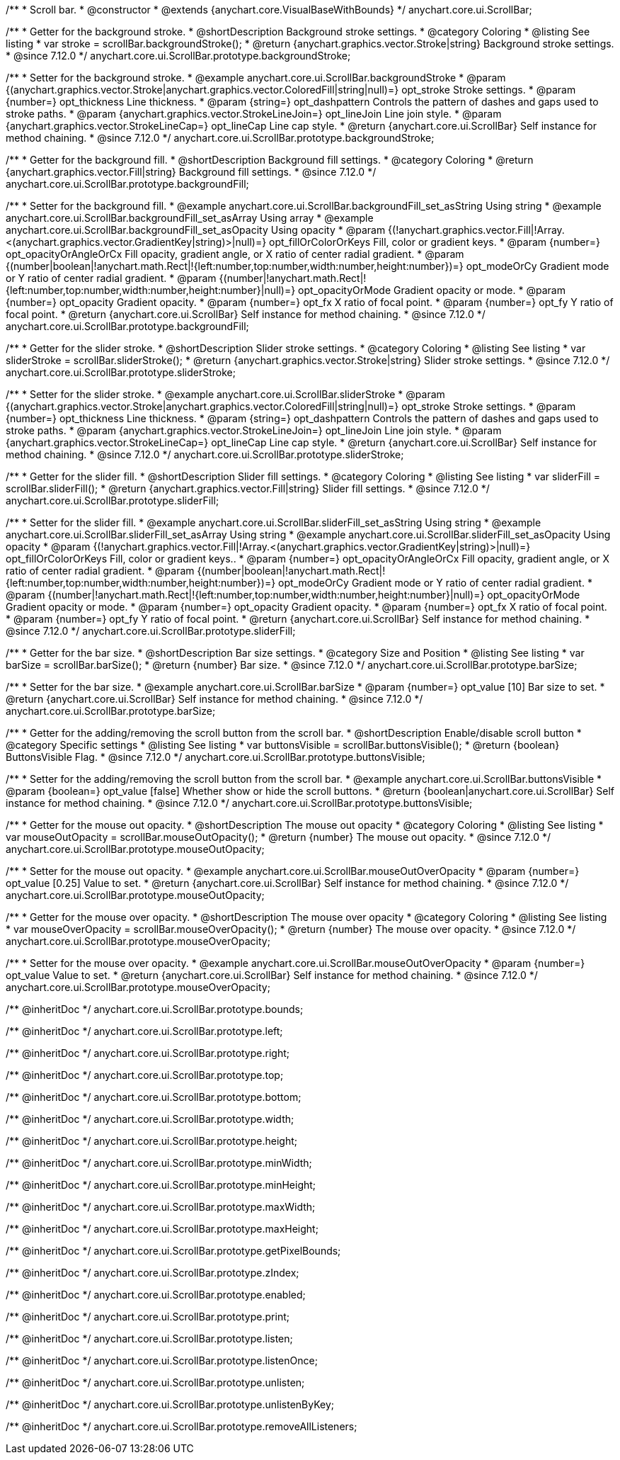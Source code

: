/**
 * Scroll bar.
 * @constructor
 * @extends {anychart.core.VisualBaseWithBounds}
 */
anychart.core.ui.ScrollBar;


//----------------------------------------------------------------------------------------------------------------------
//
//  anychart.core.ui.ScrollBar.prototype.backgroundStroke
//
//----------------------------------------------------------------------------------------------------------------------

/**
 * Getter for the background stroke.
 * @shortDescription Background stroke settings.
 * @category Coloring
 * @listing See listing
 * var stroke = scrollBar.backgroundStroke();
 * @return {anychart.graphics.vector.Stroke|string} Background stroke settings.
 * @since 7.12.0
 */
anychart.core.ui.ScrollBar.prototype.backgroundStroke;

/**
 * Setter for the background stroke.
 * @example anychart.core.ui.ScrollBar.backgroundStroke
 * @param {(anychart.graphics.vector.Stroke|anychart.graphics.vector.ColoredFill|string|null)=} opt_stroke Stroke settings.
 * @param {number=} opt_thickness Line thickness.
 * @param {string=} opt_dashpattern Controls the pattern of dashes and gaps used to stroke paths.
 * @param {anychart.graphics.vector.StrokeLineJoin=} opt_lineJoin Line join style.
 * @param {anychart.graphics.vector.StrokeLineCap=} opt_lineCap Line cap style.
 * @return {anychart.core.ui.ScrollBar} Self instance for method chaining.
 * @since 7.12.0
 */
anychart.core.ui.ScrollBar.prototype.backgroundStroke;

//----------------------------------------------------------------------------------------------------------------------
//
//  anychart.core.ui.ScrollBar.prototype.backgroundFill
//
//----------------------------------------------------------------------------------------------------------------------

/**
 * Getter for the background fill.
 * @shortDescription Background fill settings.
 * @category Coloring
 * @return {anychart.graphics.vector.Fill|string} Background fill settings.
 * @since 7.12.0
 */
anychart.core.ui.ScrollBar.prototype.backgroundFill;

/**
 * Setter for the background fill.
 * @example anychart.core.ui.ScrollBar.backgroundFill_set_asString Using string
 * @example anychart.core.ui.ScrollBar.backgroundFill_set_asArray Using array
 * @example anychart.core.ui.ScrollBar.backgroundFill_set_asOpacity Using opacity
 * @param {(!anychart.graphics.vector.Fill|!Array.<(anychart.graphics.vector.GradientKey|string)>|null)=} opt_fillOrColorOrKeys Fill, color or gradient keys.
 * @param {number=} opt_opacityOrAngleOrCx Fill opacity, gradient angle, or X ratio of center radial gradient.
 * @param {(number|boolean|!anychart.math.Rect|!{left:number,top:number,width:number,height:number})=} opt_modeOrCy Gradient mode or Y ratio of center radial gradient.
 * @param {(number|!anychart.math.Rect|!{left:number,top:number,width:number,height:number}|null)=} opt_opacityOrMode Gradient opacity or mode.
 * @param {number=} opt_opacity Gradient opacity.
 * @param {number=} opt_fx X ratio of focal point.
 * @param {number=} opt_fy Y ratio of focal point.
 * @return {anychart.core.ui.ScrollBar} Self instance for method chaining.
 * @since 7.12.0
 */
anychart.core.ui.ScrollBar.prototype.backgroundFill;

//----------------------------------------------------------------------------------------------------------------------
//
//  anychart.core.ui.ScrollBar.prototype.sliderStroke
//
//----------------------------------------------------------------------------------------------------------------------

/**
 * Getter for the slider stroke.
 * @shortDescription Slider stroke settings.
 * @category Coloring
 * @listing See listing
 * var sliderStroke = scrollBar.sliderStroke();
 * @return {anychart.graphics.vector.Stroke|string} Slider stroke settings.
 * @since 7.12.0
 */
anychart.core.ui.ScrollBar.prototype.sliderStroke;

/**
 * Setter for the slider stroke.
 * @example anychart.core.ui.ScrollBar.sliderStroke
 * @param {(anychart.graphics.vector.Stroke|anychart.graphics.vector.ColoredFill|string|null)=} opt_stroke Stroke settings.
 * @param {number=} opt_thickness Line thickness.
 * @param {string=} opt_dashpattern Controls the pattern of dashes and gaps used to stroke paths.
 * @param {anychart.graphics.vector.StrokeLineJoin=} opt_lineJoin Line join style.
 * @param {anychart.graphics.vector.StrokeLineCap=} opt_lineCap Line cap style.
 * @return {anychart.core.ui.ScrollBar} Self instance for method chaining.
 * @since 7.12.0
 */
anychart.core.ui.ScrollBar.prototype.sliderStroke;

//----------------------------------------------------------------------------------------------------------------------
//
//  anychart.core.ui.ScrollBar.prototype.sliderFill
//
//----------------------------------------------------------------------------------------------------------------------

/**
 * Getter for the slider fill.
 * @shortDescription Slider fill settings.
 * @category Coloring
 * @listing See listing
 * var sliderFill = scrollBar.sliderFill();
 * @return {anychart.graphics.vector.Fill|string} Slider fill settings.
 * @since 7.12.0
 */
anychart.core.ui.ScrollBar.prototype.sliderFill;


/**
 * Setter for the slider fill.
 * @example anychart.core.ui.ScrollBar.sliderFill_set_asString Using string
 * @example anychart.core.ui.ScrollBar.sliderFill_set_asArray Using string
 * @example anychart.core.ui.ScrollBar.sliderFill_set_asOpacity Using opacity
 * @param {(!anychart.graphics.vector.Fill|!Array.<(anychart.graphics.vector.GradientKey|string)>|null)=} opt_fillOrColorOrKeys Fill, color or gradient keys..
 * @param {number=} opt_opacityOrAngleOrCx Fill opacity, gradient angle, or X ratio of center radial gradient.
 * @param {(number|boolean|!anychart.math.Rect|!{left:number,top:number,width:number,height:number})=} opt_modeOrCy Gradient mode or Y ratio of center radial gradient.
 * @param {(number|!anychart.math.Rect|!{left:number,top:number,width:number,height:number}|null)=} opt_opacityOrMode Gradient opacity or mode.
 * @param {number=} opt_opacity Gradient opacity.
 * @param {number=} opt_fx X ratio of focal point.
 * @param {number=} opt_fy Y ratio of focal point.
 * @return {anychart.core.ui.ScrollBar} Self instance for method chaining.
 * @since 7.12.0
 */
anychart.core.ui.ScrollBar.prototype.sliderFill;

//----------------------------------------------------------------------------------------------------------------------
//
//  anychart.core.ui.ScrollBar.prototype.barSize
//
//----------------------------------------------------------------------------------------------------------------------

/**
 * Getter for the bar size.
 * @shortDescription Bar size settings.
 * @category Size and Position
 * @listing See listing
 * var barSize = scrollBar.barSize();
 * @return {number} Bar size.
 * @since 7.12.0
 */
anychart.core.ui.ScrollBar.prototype.barSize;

/**
 * Setter for the bar size.
 * @example anychart.core.ui.ScrollBar.barSize
 * @param {number=} opt_value [10] Bar size to set.
 * @return {anychart.core.ui.ScrollBar} Self instance for method chaining.
 * @since 7.12.0
 */
anychart.core.ui.ScrollBar.prototype.barSize;

//----------------------------------------------------------------------------------------------------------------------
//
//  anychart.core.ui.ScrollBar.prototype.buttonsVisible
//
//----------------------------------------------------------------------------------------------------------------------

/**
 * Getter for the adding/removing the scroll button from the scroll bar.
 * @shortDescription Enable/disable scroll button
 * @category Specific settings
 * @listing See listing
 * var buttonsVisible = scrollBar.buttonsVisible();
 * @return {boolean} ButtonsVisible Flag.
 * @since 7.12.0
 */
anychart.core.ui.ScrollBar.prototype.buttonsVisible;


/**
 * Setter for the adding/removing the scroll button from the scroll bar.
 * @example anychart.core.ui.ScrollBar.buttonsVisible
 * @param {boolean=} opt_value [false] Whether show or hide the scroll buttons.
 * @return {boolean|anychart.core.ui.ScrollBar} Self instance for method chaining.
 * @since 7.12.0
 */
anychart.core.ui.ScrollBar.prototype.buttonsVisible;

//----------------------------------------------------------------------------------------------------------------------
//
// anychart.core.ui.ScrollBar.prototype.mouseOutOpacity
//
//----------------------------------------------------------------------------------------------------------------------

/**
 * Getter for the mouse out opacity.
 * @shortDescription The mouse out opacity
 * @category Coloring
 * @listing See listing
 * var mouseOutOpacity = scrollBar.mouseOutOpacity();
 * @return {number} The mouse out opacity.
 * @since 7.12.0
 */
anychart.core.ui.ScrollBar.prototype.mouseOutOpacity;

/**
 * Setter for the mouse out opacity.
 * @example anychart.core.ui.ScrollBar.mouseOutOverOpacity
 * @param {number=} opt_value [0.25] Value to set.
 * @return {anychart.core.ui.ScrollBar} Self instance for method chaining.
 * @since 7.12.0
 */
anychart.core.ui.ScrollBar.prototype.mouseOutOpacity;

//----------------------------------------------------------------------------------------------------------------------
//
//  anychart.core.ui.ScrollBar.prototype.mouseOverOpacity
//
//----------------------------------------------------------------------------------------------------------------------

/**
 * Getter for the mouse over opacity.
 * @shortDescription The mouse over opacity
 * @category Coloring
 * @listing See listing
 * var mouseOverOpacity = scrollBar.mouseOverOpacity();
 * @return {number} The mouse over opacity.
 * @since 7.12.0
 */
anychart.core.ui.ScrollBar.prototype.mouseOverOpacity;

/**
 * Setter for the mouse over opacity.
 * @example anychart.core.ui.ScrollBar.mouseOutOverOpacity
 * @param {number=} opt_value Value to set.
 * @return {anychart.core.ui.ScrollBar} Self instance for method chaining.
 * @since 7.12.0
 */
anychart.core.ui.ScrollBar.prototype.mouseOverOpacity;

/** @inheritDoc */
anychart.core.ui.ScrollBar.prototype.bounds;

/** @inheritDoc */
anychart.core.ui.ScrollBar.prototype.left;

/** @inheritDoc */
anychart.core.ui.ScrollBar.prototype.right;

/** @inheritDoc */
anychart.core.ui.ScrollBar.prototype.top;

/** @inheritDoc */
anychart.core.ui.ScrollBar.prototype.bottom;

/** @inheritDoc */
anychart.core.ui.ScrollBar.prototype.width;

/** @inheritDoc */
anychart.core.ui.ScrollBar.prototype.height;

/** @inheritDoc */
anychart.core.ui.ScrollBar.prototype.minWidth;

/** @inheritDoc */
anychart.core.ui.ScrollBar.prototype.minHeight;

/** @inheritDoc */
anychart.core.ui.ScrollBar.prototype.maxWidth;

/** @inheritDoc */
anychart.core.ui.ScrollBar.prototype.maxHeight;

/** @inheritDoc */
anychart.core.ui.ScrollBar.prototype.getPixelBounds;

/** @inheritDoc */
anychart.core.ui.ScrollBar.prototype.zIndex;

/** @inheritDoc */
anychart.core.ui.ScrollBar.prototype.enabled;

/** @inheritDoc */
anychart.core.ui.ScrollBar.prototype.print;

/** @inheritDoc */
anychart.core.ui.ScrollBar.prototype.listen;

/** @inheritDoc */
anychart.core.ui.ScrollBar.prototype.listenOnce;

/** @inheritDoc */
anychart.core.ui.ScrollBar.prototype.unlisten;

/** @inheritDoc */
anychart.core.ui.ScrollBar.prototype.unlistenByKey;

/** @inheritDoc */
anychart.core.ui.ScrollBar.prototype.removeAllListeners;

